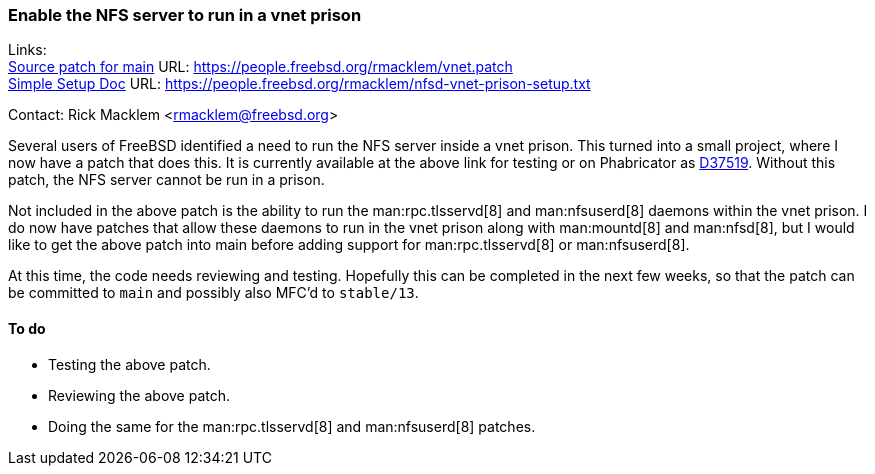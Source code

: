 === Enable the NFS server to run in a vnet prison

Links: +
https://people.freebsd.org/~rmacklem/vnet.patch[Source patch for main] URL: link:https://people.freebsd.org/~rmacklem/vnet.patch[https://people.freebsd.org/~rmacklem/vnet.patch] +
https://people.freebsd.org/~rmacklem/nfsd-vnet-prison-setup.txt[Simple Setup Doc] URL: link:https://people.freebsd.org/~rmacklem/nfsd-vnet-prison-setup.txt[https://people.freebsd.org/~rmacklem/nfsd-vnet-prison-setup.txt]

Contact: Rick Macklem <rmacklem@freebsd.org>

Several users of FreeBSD identified a need to run the NFS server inside a vnet prison.
This turned into a small project, where I now have a patch that does this.
It is currently available at the above link for testing or on Phabricator as link:https://reviews.freebsd.org/D37519[D37519].
Without this patch, the NFS server cannot be run in a prison.

Not included in the above patch is the ability to run the man:rpc.tlsservd[8] and man:nfsuserd[8] daemons within the vnet prison.
I do now have patches that allow these daemons to run in the vnet prison along with man:mountd[8] and man:nfsd[8], but I would like to get the above patch into main before adding support for man:rpc.tlsservd[8] or man:nfsuserd[8].

At this time, the code needs reviewing and testing.
Hopefully this can be completed in the next few weeks, so that the patch can be committed to `main` and possibly also MFC'd to `stable/13`.

==== To do

* Testing the above patch.
* Reviewing the above patch.
* Doing the same for the man:rpc.tlsservd[8] and man:nfsuserd[8] patches.
